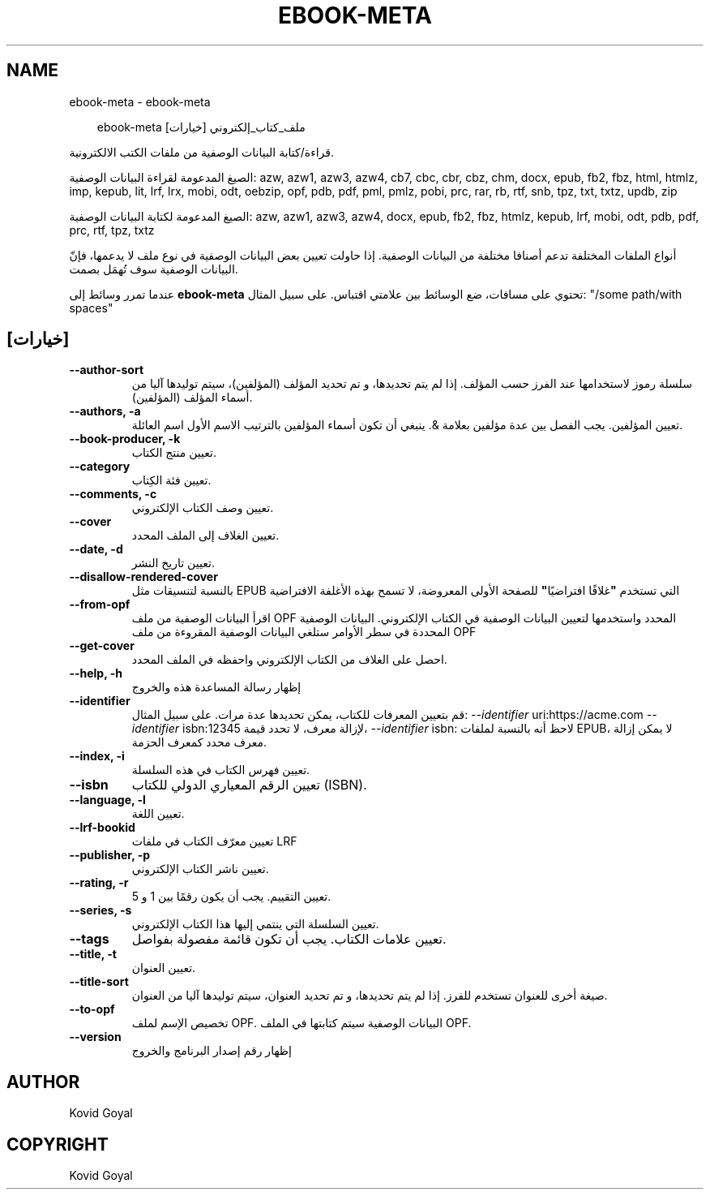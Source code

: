 .\" Man page generated from reStructuredText.
.
.
.nr rst2man-indent-level 0
.
.de1 rstReportMargin
\\$1 \\n[an-margin]
level \\n[rst2man-indent-level]
level margin: \\n[rst2man-indent\\n[rst2man-indent-level]]
-
\\n[rst2man-indent0]
\\n[rst2man-indent1]
\\n[rst2man-indent2]
..
.de1 INDENT
.\" .rstReportMargin pre:
. RS \\$1
. nr rst2man-indent\\n[rst2man-indent-level] \\n[an-margin]
. nr rst2man-indent-level +1
.\" .rstReportMargin post:
..
.de UNINDENT
. RE
.\" indent \\n[an-margin]
.\" old: \\n[rst2man-indent\\n[rst2man-indent-level]]
.nr rst2man-indent-level -1
.\" new: \\n[rst2man-indent\\n[rst2man-indent-level]]
.in \\n[rst2man-indent\\n[rst2man-indent-level]]u
..
.TH "EBOOK-META" "1" "أغسطس 22, 2025" "8.9.0" "calibre"
.SH NAME
ebook-meta \- ebook-meta
.INDENT 0.0
.INDENT 3.5
.sp
.EX
ebook\-meta ملف_كتاب_إلكتروني [خيارات]
.EE
.UNINDENT
.UNINDENT
.sp
قراءة/كتابة البيانات الوصفية من ملفات الكتب الالكترونية.
.sp
الصيغ المدعومة لقراءة البيانات الوصفية: azw, azw1, azw3, azw4, cb7, cbc, cbr, cbz, chm, docx, epub, fb2, fbz, html, htmlz, imp, kepub, lit, lrf, lrx, mobi, odt, oebzip, opf, pdb, pdf, pml, pmlz, pobi, prc, rar, rb, rtf, snb, tpz, txt, txtz, updb, zip
.sp
الصيغ المدعومة لكتابة البيانات الوصفية: azw, azw1, azw3, azw4, docx, epub, fb2, fbz, htmlz, kepub, lrf, mobi, odt, pdb, pdf, prc, rtf, tpz, txtz
.sp
أنواع الملفات المختلفة تدعم أصنافا مختلفة من البيانات الوصفية. إذا حاولت تعيين
بعض البيانات الوصفية في نوع ملف لا يدعمها، فإنّ البيانات الوصفية سوف
تُهمَل بصمت.
.sp
عندما تمرر وسائط إلى \fBebook\-meta\fP تحتوي على مسافات، ضع الوسائط بين علامتي اقتباس. على سبيل المثال: \(dq/some path/with spaces\(dq
.SH [خيارات]
.INDENT 0.0
.TP
.B \-\-author\-sort
سلسلة رموز ﻻستخدامها عند الفرز حسب المؤلف. إذا لم يتم تحديدها، و تم تحديد المؤلف (المؤلفين)، سيتم توليدها آليا من أسماء المؤلف (المؤلفين).
.UNINDENT
.INDENT 0.0
.TP
.B \-\-authors, \-a
تعيين المؤلفين. يجب الفصل بين عدة مؤلفين بعلامة &. ينبغي أن تكون أسماء المؤلفين بالترتيب الاسم الأول اسم العائلة.
.UNINDENT
.INDENT 0.0
.TP
.B \-\-book\-producer, \-k
تعيين منتج الكتاب.
.UNINDENT
.INDENT 0.0
.TP
.B \-\-category
تعيين فئة الكِتاب.
.UNINDENT
.INDENT 0.0
.TP
.B \-\-comments, \-c
تعيين وصف الكتاب الإلكتروني.
.UNINDENT
.INDENT 0.0
.TP
.B \-\-cover
تعيين الغلاف إلى الملف المحدد.
.UNINDENT
.INDENT 0.0
.TP
.B \-\-date, \-d
تعيين تاريخ النشر.
.UNINDENT
.INDENT 0.0
.TP
.B \-\-disallow\-rendered\-cover
بالنسبة لتنسيقات مثل EPUB التي تستخدم \fB\(dq\fPغلافًا افتراضيًا\fB\(dq\fP للصفحة الأولى المعروضة، لا تسمح بهذه الأغلفة الافتراضية
.UNINDENT
.INDENT 0.0
.TP
.B \-\-from\-opf
اقرأ البيانات الوصفية من ملف OPF المحدد واستخدمها لتعيين البيانات الوصفية في الكتاب الإلكتروني. البيانات الوصفية المحددة في سطر الأوامر ستلغي البيانات الوصفية المقروءة من ملف OPF
.UNINDENT
.INDENT 0.0
.TP
.B \-\-get\-cover
احصل على الغلاف من الكتاب الإلكتروني واحفظه في الملف المحدد.
.UNINDENT
.INDENT 0.0
.TP
.B \-\-help, \-h
إظهار رسالة المساعدة هذه والخروج
.UNINDENT
.INDENT 0.0
.TP
.B \-\-identifier
قم بتعيين المعرفات للكتاب، يمكن تحديدها عدة مرات. على سبيل المثال: \fI\%\-\-identifier\fP uri:https://acme.com \fI\%\-\-identifier\fP isbn:12345 لإزالة معرف، لا تحدد قيمة، \fI\%\-\-identifier\fP isbn: لاحظ أنه بالنسبة لملفات EPUB، لا يمكن إزالة معرف محدد كمعرف الحزمة.
.UNINDENT
.INDENT 0.0
.TP
.B \-\-index, \-i
تعيين فهرس الكتاب في هذه السلسلة.
.UNINDENT
.INDENT 0.0
.TP
.B \-\-isbn
تعيين الرقم المعياري الدولي للكتاب (ISBN).
.UNINDENT
.INDENT 0.0
.TP
.B \-\-language, \-l
تعيين اللغة.
.UNINDENT
.INDENT 0.0
.TP
.B \-\-lrf\-bookid
تعيين معرّف الكتاب في ملفات LRF
.UNINDENT
.INDENT 0.0
.TP
.B \-\-publisher, \-p
تعيين ناشر الكتاب الإلكتروني.
.UNINDENT
.INDENT 0.0
.TP
.B \-\-rating, \-r
تعيين التقييم. يجب أن يكون رقمًا بين 1 و 5.
.UNINDENT
.INDENT 0.0
.TP
.B \-\-series, \-s
تعيين السلسلة التي ينتمي إليها هذا الكتاب الإلكتروني.
.UNINDENT
.INDENT 0.0
.TP
.B \-\-tags
تعيين علامات الكتاب. يجب أن تكون قائمة مفصولة بفواصل.
.UNINDENT
.INDENT 0.0
.TP
.B \-\-title, \-t
تعيين العنوان.
.UNINDENT
.INDENT 0.0
.TP
.B \-\-title\-sort
صيغة أخرى للعنوان تستخدم للفرز. إذا لم يتم تحديدها، و تم تحديد العنوان، سيتم توليدها آليا من العنوان.
.UNINDENT
.INDENT 0.0
.TP
.B \-\-to\-opf
تخصيص الإسم لملف OPF. البيانات الوصفية سيتم كتابتها في الملف OPF.
.UNINDENT
.INDENT 0.0
.TP
.B \-\-version
إظهار رقم إصدار البرنامج والخروج
.UNINDENT
.SH AUTHOR
Kovid Goyal
.SH COPYRIGHT
Kovid Goyal
.\" Generated by docutils manpage writer.
.
